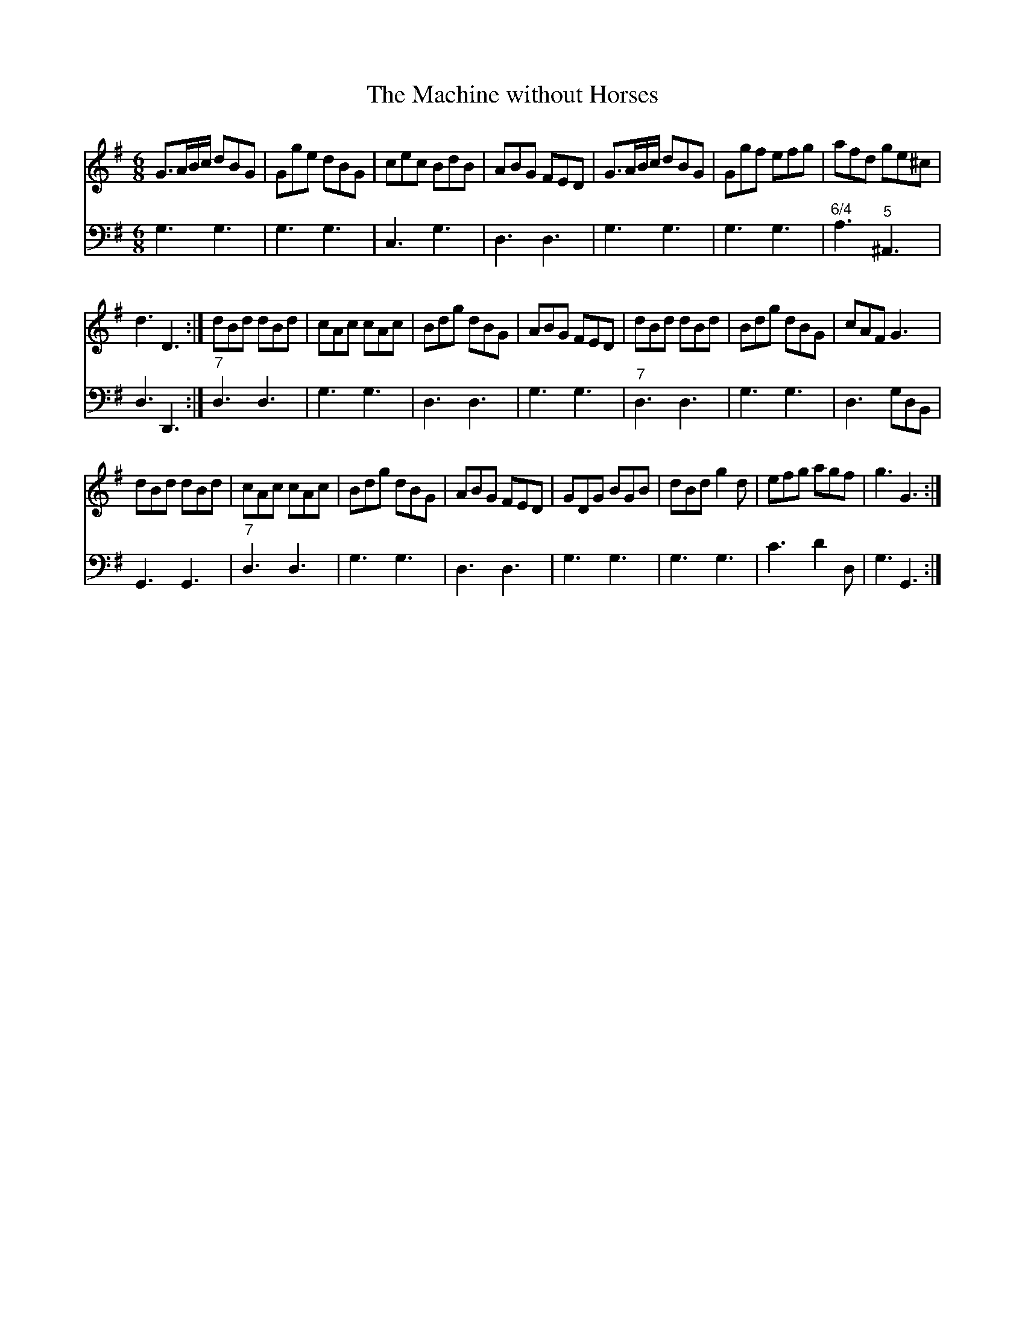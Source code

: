 X:1
T:The Machine without Horses
%%score 1 2
L:1/8
M:6/8
I:linebreak $
K:G
V:1 treble 
V:2 bass 
V:1
 G>AB/c/ dBG | Gge dBG | cec BdB | ABG FED | G>AB/c/ dBG | Ggf efg | afd ge^c |$ d3 D3 :| dBd dBd | %9
 cAc cAc | Bdg dBG | ABG FED | dBd dBd | Bdg dBG | cAF G3 |$ dBd dBd | cAc cAc | Bdg dBG | %18
 ABG FED | GDG BGB | dBd g2 d | efg agf | g3 G3 :| %23
V:2
 G,3 G,3 | G,3 G,3 | C,3 G,3 | D,3 D,3 | G,3 G,3 | G,3 G,3 |"^6/4" A,3"^5" ^A,,3 |$ D,3 D,,3 :| %8
"^7" D,3 D,3 | G,3 G,3 | D,3 D,3 | G,3 G,3 |"^7" D,3 D,3 | G,3 G,3 | D,3 G,D,B,, |$ G,,3 G,,3 | %16
"^7" D,3 D,3 | G,3 G,3 | D,3 D,3 | G,3 G,3 | G,3 G,3 | C3 D2 D, | G,3 G,,3 :| %23
